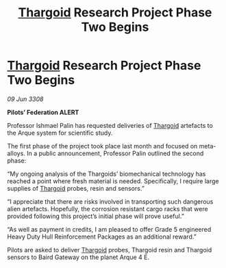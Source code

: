 :PROPERTIES:
:ID:       eb7eb8a6-01d2-4918-b542-eb9e092f1003
:END:
#+title: [[id:09343513-2893-458e-a689-5865fdc32e0a][Thargoid]] Research Project Phase Two Begins
#+filetags: :galnet:

* [[id:09343513-2893-458e-a689-5865fdc32e0a][Thargoid]] Research Project Phase Two Begins

/09 Jun 3308/

*Pilots’ Federation ALERT* 

Professor Ishmael Palin has requested deliveries of [[id:09343513-2893-458e-a689-5865fdc32e0a][Thargoid]] artefacts to the Arque system for scientific study. 

The first phase of the project took place last month and focused on meta-alloys. In a public announcement, Professor Palin outlined the second phase: 

“My ongoing analysis of the Thargoids’ biomechanical technology has reached a point where fresh material is needed. Specifically, I require large supplies of [[id:09343513-2893-458e-a689-5865fdc32e0a][Thargoid]] probes, resin and sensors.” 

“I appreciate that there are risks involved in transporting such dangerous alien artefacts. Hopefully, the corrosion resistant cargo racks that were provided following this project’s initial phase will prove useful.” 

“As well as payment in credits, I am pleased to offer Grade 5 engineered Heavy Duty Hull Reinforcement Packages as an additional reward.” 

Pilots are asked to deliver [[id:09343513-2893-458e-a689-5865fdc32e0a][Thargoid]] probes, Thargoid resin and Thargoid sensors to Baird Gateway on the planet Arque 4 E.
